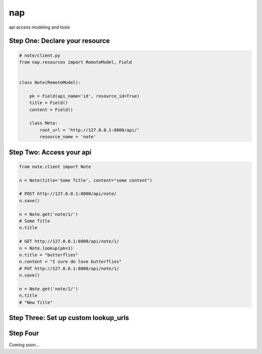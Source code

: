 ===
nap
===

api access modeling and tools

Step One: Declare your resource
===============================


..  code-block:: python

    # note/client.py
    from nap.resources import RemoteModel, Field


    class Note(RemoteModel):

        pk = Field(api_name='id', resource_id=True)
        title = Field()
        content = Field()

        class Meta:
            root_url = 'http://127.0.0.1:8000/api/'
            resource_name = 'note'


Step Two: Access your api
==========================

.. code-block:: python

    from note.client import Note

    n = Note(title='Some Title', content="some content")

    # POST http://127.0.0.1:8000/api/note/
    n.save()

    n = Note.get('note/1/')
    # Some Title
    n.title

    # GET http://127.0.0.1:8000/api/note/1/
    n = Note.lookup(pk=1)
    n.title = "butterflies"
    n.content = "I sure do love butterflies"
    # PUT http://127.0.0.1:8000/api/note/1/
    n.save()

    n = Note.get('note/1/')
    n.title
    # "New Title"

Step Three: Set up custom lookup_urls
=====================================

.. code-block:: python
    :emphasize-lines: 2, 13-15

    from nap.resources import RemoteModel, Field
    from nap.lookup import nap_url

    class Note(RemoteModel):

        pk = Field(api_name='id', resource_id=True)
        title = Field()
        content = Field()

        class Meta:
            root_url = 'http://127.0.0.1:8000/api/'
            resource_name = 'note'
            additional_urls = (
                nap_url(r'%(resource_name)s/title/(?P<title>[^/]+)/'),
            )

    # GET http://127.0.0.1:8000/api/note/title/butterflies/
    n = Note.lookup(title='butterflies')
    # "I sure do love butterflies"
    n.content

Step Four
=========

Coming soon...
